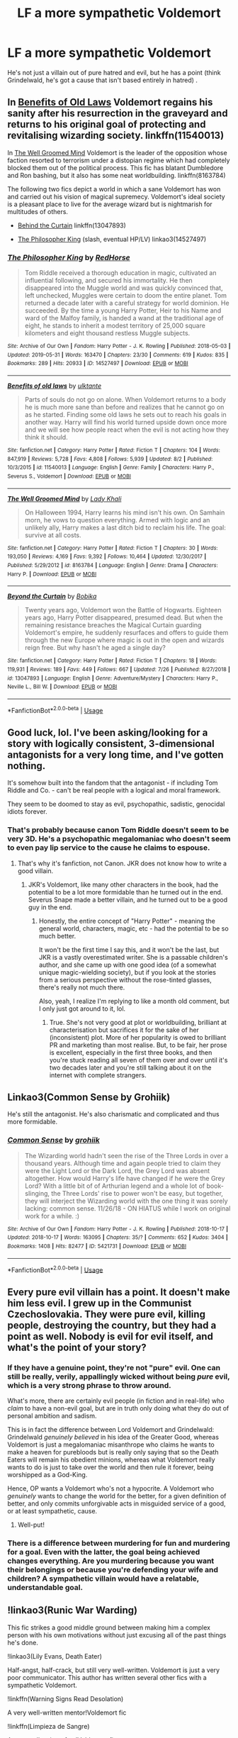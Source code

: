 #+TITLE: LF a more sympathetic Voldemort

* LF a more sympathetic Voldemort
:PROPERTIES:
:Score: 8
:DateUnix: 1566903259.0
:DateShort: 2019-Aug-27
:FlairText: Request
:END:
He's not just a villain out of pure hatred and evil, but he has a point (think Grindelwald, he's got a cause that isn't based entirely in hatred) .


** In [[https://www.fanfiction.net/s/11540013/1/Benefits-of-old-laws][Benefits of Old Laws]] Voldemort regains his sanity after his resurrection in the graveyard and returns to his original goal of protecting and revitalising wizarding society. linkffn(11540013)

In [[https://www.fanfiction.net/s/8163784/1/The-Well-Groomed-Mind][The Well Groomed Mind]] Voldemort is the leader of the opposition whose faction resorted to terrorism under a distopian regime which had completely blocked them out of the political process. This fic has blatant Dumbledore and Ron bashing, but it also has some neat worldbuilding. linkffn(8163784)

The following two fics depict a world in which a sane Voldemort has won and carried out his vision of magical supremecy. Voldemort's ideal society is a pleasant place to live for the average wizard but is nightmarish for multitudes of others.

- [[https://www.fanfiction.net/s/13047893/1/Beyond-the-Curtain][Behind the Curtain]] linkffn(13047893)

- [[https://archiveofourown.org/works/14527497/][The Philosopher King]] (slash, eventual HP/LV) linkao3(14527497)
:PROPERTIES:
:Author: chiruochiba
:Score: 4
:DateUnix: 1566920164.0
:DateShort: 2019-Aug-27
:END:

*** [[https://archiveofourown.org/works/14527497][*/The Philosopher King/*]] by [[https://www.archiveofourown.org/users/RedHorse/pseuds/RedHorse][/RedHorse/]]

#+begin_quote
  Tom Riddle received a thorough education in magic, cultivated an influential following, and secured his immortality. He then disappeared into the Muggle world and was quickly convinced that, left unchecked, Muggles were certain to doom the entire planet. Tom returned a decade later with a careful strategy for world dominion. He succeeded. By the time a young Harry Potter, Heir to his Name and ward of the Malfoy family, is handed a wand at the traditional age of eight, he stands to inherit a modest territory of 25,000 square kilometers and eight thousand restless Muggle subjects.
#+end_quote

^{/Site/:} ^{Archive} ^{of} ^{Our} ^{Own} ^{*|*} ^{/Fandom/:} ^{Harry} ^{Potter} ^{-} ^{J.} ^{K.} ^{Rowling} ^{*|*} ^{/Published/:} ^{2018-05-03} ^{*|*} ^{/Updated/:} ^{2019-05-31} ^{*|*} ^{/Words/:} ^{163470} ^{*|*} ^{/Chapters/:} ^{23/30} ^{*|*} ^{/Comments/:} ^{619} ^{*|*} ^{/Kudos/:} ^{835} ^{*|*} ^{/Bookmarks/:} ^{289} ^{*|*} ^{/Hits/:} ^{20933} ^{*|*} ^{/ID/:} ^{14527497} ^{*|*} ^{/Download/:} ^{[[https://archiveofourown.org/downloads/14527497/The%20Philosopher%20King.epub?updated_at=1559319366][EPUB]]} ^{or} ^{[[https://archiveofourown.org/downloads/14527497/The%20Philosopher%20King.mobi?updated_at=1559319366][MOBI]]}

--------------

[[https://www.fanfiction.net/s/11540013/1/][*/Benefits of old laws/*]] by [[https://www.fanfiction.net/u/6680908/ulktante][/ulktante/]]

#+begin_quote
  Parts of souls do not go on alone. When Voldemort returns to a body he is much more sane than before and realizes that he cannot go on as he started. Finding some old laws he sets out to reach his goals in another way. Harry will find his world turned upside down once more and we will see how people react when the evil is not acting how they think it should.
#+end_quote

^{/Site/:} ^{fanfiction.net} ^{*|*} ^{/Category/:} ^{Harry} ^{Potter} ^{*|*} ^{/Rated/:} ^{Fiction} ^{T} ^{*|*} ^{/Chapters/:} ^{104} ^{*|*} ^{/Words/:} ^{847,919} ^{*|*} ^{/Reviews/:} ^{5,728} ^{*|*} ^{/Favs/:} ^{4,808} ^{*|*} ^{/Follows/:} ^{5,939} ^{*|*} ^{/Updated/:} ^{8/2} ^{*|*} ^{/Published/:} ^{10/3/2015} ^{*|*} ^{/id/:} ^{11540013} ^{*|*} ^{/Language/:} ^{English} ^{*|*} ^{/Genre/:} ^{Family} ^{*|*} ^{/Characters/:} ^{Harry} ^{P.,} ^{Severus} ^{S.,} ^{Voldemort} ^{*|*} ^{/Download/:} ^{[[http://www.ff2ebook.com/old/ffn-bot/index.php?id=11540013&source=ff&filetype=epub][EPUB]]} ^{or} ^{[[http://www.ff2ebook.com/old/ffn-bot/index.php?id=11540013&source=ff&filetype=mobi][MOBI]]}

--------------

[[https://www.fanfiction.net/s/8163784/1/][*/The Well Groomed Mind/*]] by [[https://www.fanfiction.net/u/1509740/Lady-Khali][/Lady Khali/]]

#+begin_quote
  On Halloween 1994, Harry learns his mind isn't his own. On Samhain morn, he vows to question everything. Armed with logic and an unlikely ally, Harry makes a last ditch bid to reclaim his life. The goal: survive at all costs.
#+end_quote

^{/Site/:} ^{fanfiction.net} ^{*|*} ^{/Category/:} ^{Harry} ^{Potter} ^{*|*} ^{/Rated/:} ^{Fiction} ^{T} ^{*|*} ^{/Chapters/:} ^{30} ^{*|*} ^{/Words/:} ^{193,050} ^{*|*} ^{/Reviews/:} ^{4,169} ^{*|*} ^{/Favs/:} ^{9,392} ^{*|*} ^{/Follows/:} ^{10,464} ^{*|*} ^{/Updated/:} ^{12/30/2017} ^{*|*} ^{/Published/:} ^{5/29/2012} ^{*|*} ^{/id/:} ^{8163784} ^{*|*} ^{/Language/:} ^{English} ^{*|*} ^{/Genre/:} ^{Drama} ^{*|*} ^{/Characters/:} ^{Harry} ^{P.} ^{*|*} ^{/Download/:} ^{[[http://www.ff2ebook.com/old/ffn-bot/index.php?id=8163784&source=ff&filetype=epub][EPUB]]} ^{or} ^{[[http://www.ff2ebook.com/old/ffn-bot/index.php?id=8163784&source=ff&filetype=mobi][MOBI]]}

--------------

[[https://www.fanfiction.net/s/13047893/1/][*/Beyond the Curtain/*]] by [[https://www.fanfiction.net/u/3820867/Bobika][/Bobika/]]

#+begin_quote
  Twenty years ago, Voldemort won the Battle of Hogwarts. Eighteen years ago, Harry Potter disappeared, presumed dead. But when the remaining resistance breaches the Magical Curtain guarding Voldemort's empire, he suddenly resurfaces and offers to guide them through the new Europe where magic is out in the open and wizards reign free. But why hasn't he aged a single day?
#+end_quote

^{/Site/:} ^{fanfiction.net} ^{*|*} ^{/Category/:} ^{Harry} ^{Potter} ^{*|*} ^{/Rated/:} ^{Fiction} ^{T} ^{*|*} ^{/Chapters/:} ^{18} ^{*|*} ^{/Words/:} ^{119,931} ^{*|*} ^{/Reviews/:} ^{189} ^{*|*} ^{/Favs/:} ^{449} ^{*|*} ^{/Follows/:} ^{667} ^{*|*} ^{/Updated/:} ^{7/26} ^{*|*} ^{/Published/:} ^{8/27/2018} ^{*|*} ^{/id/:} ^{13047893} ^{*|*} ^{/Language/:} ^{English} ^{*|*} ^{/Genre/:} ^{Adventure/Mystery} ^{*|*} ^{/Characters/:} ^{Harry} ^{P.,} ^{Neville} ^{L.,} ^{Bill} ^{W.} ^{*|*} ^{/Download/:} ^{[[http://www.ff2ebook.com/old/ffn-bot/index.php?id=13047893&source=ff&filetype=epub][EPUB]]} ^{or} ^{[[http://www.ff2ebook.com/old/ffn-bot/index.php?id=13047893&source=ff&filetype=mobi][MOBI]]}

--------------

*FanfictionBot*^{2.0.0-beta} | [[https://github.com/tusing/reddit-ffn-bot/wiki/Usage][Usage]]
:PROPERTIES:
:Author: FanfictionBot
:Score: 2
:DateUnix: 1566920179.0
:DateShort: 2019-Aug-27
:END:


** Good luck, lol. I've been asking/looking for a story with logically consistent, 3-dimensional antagonists for a very long time, and I've gotten nothing.

It's somehow built into the fandom that the antagonist - if including Tom Riddle and Co. - can't be real people with a logical and moral framework.

They seem to be doomed to stay as evil, psychopathic, sadistic, genocidal idiots forever.
:PROPERTIES:
:Author: VeelaBeGone
:Score: 3
:DateUnix: 1566943106.0
:DateShort: 2019-Aug-28
:END:

*** That's probably because canon Tom Riddle doesn't seem to be very 3D. He's a psychopathic megalomaniac who doesn't seem to even pay lip service to the cause he claims to espouse.
:PROPERTIES:
:Author: i_atent_ded
:Score: 1
:DateUnix: 1566988661.0
:DateShort: 2019-Aug-28
:END:

**** That's why it's fanfiction, not Canon. JKR does not know how to write a good villain.
:PROPERTIES:
:Author: VeelaBeGone
:Score: 2
:DateUnix: 1566992588.0
:DateShort: 2019-Aug-28
:END:

***** JKR's Voldemort, like many other characters in the book, had the potential to be a lot more formidable than he turned out in the end. Severus Snape made a better villain, and he turned out to be a good guy in the end.
:PROPERTIES:
:Author: i_atent_ded
:Score: 1
:DateUnix: 1567052063.0
:DateShort: 2019-Aug-29
:END:

****** Honestly, the entire concept of "Harry Potter" - meaning the general world, characters, magic, etc - had the potential to be so much better.

It won't be the first time I say this, and it won't be the last, but JKR is a vastly overestimated writer. She is a passable children's author, and she came up with one good idea (of a somewhat unique magic-wielding society), but if you look at the stories from a serious perspective without the rose-tinted glasses, there's really not much there.

Also, yeah, I realize I'm replying to like a month old comment, but I only just got around to it, lol.
:PROPERTIES:
:Author: VeelaBeGone
:Score: 2
:DateUnix: 1569239465.0
:DateShort: 2019-Sep-23
:END:

******* True. She's not very good at plot or worldbuilding, brilliant at characterisation but sacrifices it for the sake of her (inconsistent) plot. More of her popularity is owed to brilliant PR and marketing than most realise. But, to be fair, her prose is excellent, especially in the first three books, and then you're stuck reading all seven of them over and over until it's two decades later and you're still talking about it on the internet with complete strangers.
:PROPERTIES:
:Author: i_atent_ded
:Score: 3
:DateUnix: 1569241140.0
:DateShort: 2019-Sep-23
:END:


** Linkao3(Common Sense by Grohiik)

He's still the antagonist. He's also charismatic and complicated and thus more formidable.
:PROPERTIES:
:Author: i_atent_ded
:Score: 2
:DateUnix: 1566994516.0
:DateShort: 2019-Aug-28
:END:

*** [[https://archiveofourown.org/works/5421731][*/Common Sense/*]] by [[https://www.archiveofourown.org/users/grohiik/pseuds/grohiik][/grohiik/]]

#+begin_quote
  The Wizarding world hadn't seen the rise of the Three Lords in over a thousand years. Although time and again people tried to claim they were the Light Lord or the Dark Lord, the Grey Lord was absent altogether. How would Harry's life have changed if he were the Grey Lord? With a little bit of of Arthurian legend and a whole lot of book-slinging, the Three Lords' rise to power won't be easy, but together, they will interject the Wizarding world with the one thing it was sorely lacking: common sense. 11/26/18 - ON HIATUS while I work on original work for a while. :)
#+end_quote

^{/Site/:} ^{Archive} ^{of} ^{Our} ^{Own} ^{*|*} ^{/Fandom/:} ^{Harry} ^{Potter} ^{-} ^{J.} ^{K.} ^{Rowling} ^{*|*} ^{/Published/:} ^{2018-10-17} ^{*|*} ^{/Updated/:} ^{2018-10-17} ^{*|*} ^{/Words/:} ^{163095} ^{*|*} ^{/Chapters/:} ^{35/?} ^{*|*} ^{/Comments/:} ^{652} ^{*|*} ^{/Kudos/:} ^{3404} ^{*|*} ^{/Bookmarks/:} ^{1408} ^{*|*} ^{/Hits/:} ^{82477} ^{*|*} ^{/ID/:} ^{5421731} ^{*|*} ^{/Download/:} ^{[[https://archiveofourown.org/downloads/5421731/Common%20Sense.epub?updated_at=1566573923][EPUB]]} ^{or} ^{[[https://archiveofourown.org/downloads/5421731/Common%20Sense.mobi?updated_at=1566573923][MOBI]]}

--------------

*FanfictionBot*^{2.0.0-beta} | [[https://github.com/tusing/reddit-ffn-bot/wiki/Usage][Usage]]
:PROPERTIES:
:Author: FanfictionBot
:Score: 1
:DateUnix: 1566994544.0
:DateShort: 2019-Aug-28
:END:


** Every pure evil villain has a point. It doesn't make him less evil. I grew up in the Communist Czechoslovakia. They were pure evil, killing people, destroying the country, but they had a point as well. Nobody is evil for evil itself, and what's the point of your story?
:PROPERTIES:
:Author: ceplma
:Score: 3
:DateUnix: 1566904924.0
:DateShort: 2019-Aug-27
:END:

*** If they have a genuine point, they're not "pure" evil. One can still be really, verily, appallingly wicked without being /pure/ evil, which is a very strong phrase to throw around.

What's more, there are certainly evil people (in fiction and in real-life) who /claim/ to have a non-evil goal, but are in truth only doing what they do out of personal ambition and sadism.

This is in fact the difference between Lord Voldemort and Grindelwald: Grindelwald /genuinely believed/ in his idea of the Greater Good, whereas Voldemort is just a megalomaniac misanthrope who claims he wants to make a heaven for purebloods but is really only saying that so the Death Eaters will remain his obedient minions, whereas what Voldemort really wants to do is just to take over the world and then rule it forever, being worshipped as a God-King.

Hence, OP wants a Voldemort who's not a hypocrite. A Voldemort who /genuinely/ wants to change the world for the better, for a given definition of better, and only commits unforgivable acts in misguided service of a good, or at least sympathetic, cause.
:PROPERTIES:
:Author: Achille-Talon
:Score: 9
:DateUnix: 1566913810.0
:DateShort: 2019-Aug-27
:END:

**** Well-put!
:PROPERTIES:
:Author: VeelaBeGone
:Score: 1
:DateUnix: 1566943403.0
:DateShort: 2019-Aug-28
:END:


*** There is a difference between murdering for fun and murdering for a goal. Even with the latter, the goal being achieved changes everything. Are you murdering because you want their belongings or because you're defending your wife and children? A sympathetic villain would have a relatable, understandable goal.
:PROPERTIES:
:Author: RisingEarth
:Score: 5
:DateUnix: 1566916193.0
:DateShort: 2019-Aug-27
:END:


** !linkao3(Runic War Warding)

This fic strikes a good middle ground between making him a complex person with his own motivations without just excusing all of the past things he's done.

!linkao3(Lily Evans, Death Eater)

Half-angst, half-crack, but still very well-written. Voldemort is just a very poor communicator. This author has written several other fics with a sympathetic Voldemort.

!linkffn(Warning Signs Read Desolation)

A very well-written mentor!Voldemort fic

!linkffn(Limpieza de Sangre)

A very well-written fem!Voldemort fic.
:PROPERTIES:
:Author: Tenebris-Umbra
:Score: 1
:DateUnix: 1566909264.0
:DateShort: 2019-Aug-27
:END:

*** I think runic war warding excuses literally everything voldemort has done, it has no depth of character at all. He's a parody villain, easily. He wants to save the environment? Really? Protect "olde ways" that have zero depth or actually importance in the narrative, just words dropped over canon with no changes to it at all except to give Harry a corny inheritance and weirdly pseudo feminist "powers" that come across more as preparing her to marry voldemort and give him babies. And Harry doesn't seem to remember for more than a chapter that he's a racist, power hungry villain who not only killed her parents, her godfather, and countless others, but has a platform and supporters that would see her best friend killed.

That Voldemort is one of the weakest most ridiculous Voldemort's I have ever seen. I mean he's treated like a sugar daddy, that's an actual tag on that fic.
:PROPERTIES:
:Author: ohplume
:Score: 7
:DateUnix: 1566916881.0
:DateShort: 2019-Aug-27
:END:


*** I second Limpieza de Sangre. Voldermort is a complex character, though she has done awful things, it pares her down so we see her both as a person and as the leader of a terrorist organisation.
:PROPERTIES:
:Author: rentingumbrellas
:Score: 3
:DateUnix: 1566920421.0
:DateShort: 2019-Aug-27
:END:


*** [[https://archiveofourown.org/works/14695419][*/The Historical Importance of Runic War Warding in the British Isles/*]] by [[https://www.archiveofourown.org/users/samvelg/pseuds/samvelg][/samvelg/]]

#+begin_quote
  After losing Sirius at the Department of Mysteries Harry is left abandoned, lost and alone with her uncaring relatives for the summer. She somehow finds herself sharing dreams with Lord Voldemort who quickly discovers that she is his horcrux, changing the terms of the game between them forever. Because not only is she a part of himself that he is now determined to reclaim, but thanks to the terms outlined in a centuries old will she is also the key to him claiming his birthright and conquering Magical Britain once and for all. And nothing is as seductive to the abandoned as someone who truly wants them.
#+end_quote

^{/Site/:} ^{Archive} ^{of} ^{Our} ^{Own} ^{*|*} ^{/Fandom/:} ^{Harry} ^{Potter} ^{-} ^{J.} ^{K.} ^{Rowling} ^{*|*} ^{/Published/:} ^{2018-05-18} ^{*|*} ^{/Updated/:} ^{2019-04-30} ^{*|*} ^{/Words/:} ^{165968} ^{*|*} ^{/Chapters/:} ^{28/?} ^{*|*} ^{/Comments/:} ^{2876} ^{*|*} ^{/Kudos/:} ^{7838} ^{*|*} ^{/Bookmarks/:} ^{2441} ^{*|*} ^{/Hits/:} ^{155635} ^{*|*} ^{/ID/:} ^{14695419} ^{*|*} ^{/Download/:} ^{[[https://archiveofourown.org/downloads/14695419/The%20Historical.epub?updated_at=1563560441][EPUB]]} ^{or} ^{[[https://archiveofourown.org/downloads/14695419/The%20Historical.mobi?updated_at=1563560441][MOBI]]}

--------------

[[https://archiveofourown.org/works/17850668][*/Lily Evans, Death Eater/*]] by [[https://www.archiveofourown.org/users/Chelonie/pseuds/Chelonie/users/Newydd/pseuds/Newydd/users/BrilliantLady/pseuds/BrilliantLady/users/corvusdraconis/pseuds/corvusdraconis/users/Dragon_and_the_Rose/pseuds/Dragon_and_the_Rose][/ChelonieNewyddBrilliantLadycorvusdraconisDragon_and_the_Rose/]]

#+begin_quote
  Lily hated that toerag James Potter until suddenly she didn't and they were madly in love. What if it was a love potion?What if she was set free the moment James died?What if that was enough to make her switch sides?(Starts angsty, then gets a bit cracky)
#+end_quote

^{/Site/:} ^{Archive} ^{of} ^{Our} ^{Own} ^{*|*} ^{/Fandom/:} ^{Harry} ^{Potter} ^{-} ^{J.} ^{K.} ^{Rowling} ^{*|*} ^{/Published/:} ^{2019-02-19} ^{*|*} ^{/Completed/:} ^{2019-04-28} ^{*|*} ^{/Words/:} ^{14699} ^{*|*} ^{/Chapters/:} ^{14/14} ^{*|*} ^{/Comments/:} ^{370} ^{*|*} ^{/Kudos/:} ^{741} ^{*|*} ^{/Bookmarks/:} ^{177} ^{*|*} ^{/Hits/:} ^{10208} ^{*|*} ^{/ID/:} ^{17850668} ^{*|*} ^{/Download/:} ^{[[https://archiveofourown.org/downloads/17850668/Lily%20Evans%20Death%20Eater.epub?updated_at=1556464759][EPUB]]} ^{or} ^{[[https://archiveofourown.org/downloads/17850668/Lily%20Evans%20Death%20Eater.mobi?updated_at=1556464759][MOBI]]}

--------------

[[https://www.fanfiction.net/s/11358664/1/][*/Warning Signs Read Desolation/*]] by [[https://www.fanfiction.net/u/2847283/minidraken][/minidraken/]]

#+begin_quote
  Trying to protect the Philosopher's Stone, Harry is kidnapped by Voldemort, who uses Legilimency on him and learns that he is a Horcrux. After that, Harry is forced to learn how to survive the violent and surreal reality of Voldemort's everyday life, and try his best to make it back to Hogwarts in one piece. Simultaneously, a war looms on the horizon. Grey!Harry Sane!Voldemort
#+end_quote

^{/Site/:} ^{fanfiction.net} ^{*|*} ^{/Category/:} ^{Harry} ^{Potter} ^{*|*} ^{/Rated/:} ^{Fiction} ^{T} ^{*|*} ^{/Chapters/:} ^{28} ^{*|*} ^{/Words/:} ^{169,797} ^{*|*} ^{/Reviews/:} ^{669} ^{*|*} ^{/Favs/:} ^{1,547} ^{*|*} ^{/Follows/:} ^{1,931} ^{*|*} ^{/Updated/:} ^{1/29/2017} ^{*|*} ^{/Published/:} ^{7/4/2015} ^{*|*} ^{/id/:} ^{11358664} ^{*|*} ^{/Language/:} ^{English} ^{*|*} ^{/Genre/:} ^{Fantasy/Suspense} ^{*|*} ^{/Characters/:} ^{Harry} ^{P.,} ^{Severus} ^{S.,} ^{Voldemort,} ^{Q.} ^{Quirrell} ^{*|*} ^{/Download/:} ^{[[http://www.ff2ebook.com/old/ffn-bot/index.php?id=11358664&source=ff&filetype=epub][EPUB]]} ^{or} ^{[[http://www.ff2ebook.com/old/ffn-bot/index.php?id=11358664&source=ff&filetype=mobi][MOBI]]}

--------------

[[https://www.fanfiction.net/s/11752324/1/][*/Limpieza de Sangre/*]] by [[https://www.fanfiction.net/u/2638737/TheEndless7][/TheEndless7/]]

#+begin_quote
  Harry Potter always knew he'd have to fight in a Wizarding War, but he'd always thought it would be after school, and not after winning the Triwizard Tournament. Worse still, he never thought he'd understand both sides of the conflict. AU with a Female Voldemort.
#+end_quote

^{/Site/:} ^{fanfiction.net} ^{*|*} ^{/Category/:} ^{Harry} ^{Potter} ^{*|*} ^{/Rated/:} ^{Fiction} ^{M} ^{*|*} ^{/Chapters/:} ^{31} ^{*|*} ^{/Words/:} ^{246,508} ^{*|*} ^{/Reviews/:} ^{1,853} ^{*|*} ^{/Favs/:} ^{2,928} ^{*|*} ^{/Follows/:} ^{2,928} ^{*|*} ^{/Updated/:} ^{4/4/2018} ^{*|*} ^{/Published/:} ^{1/24/2016} ^{*|*} ^{/Status/:} ^{Complete} ^{*|*} ^{/id/:} ^{11752324} ^{*|*} ^{/Language/:} ^{English} ^{*|*} ^{/Characters/:} ^{Harry} ^{P.} ^{*|*} ^{/Download/:} ^{[[http://www.ff2ebook.com/old/ffn-bot/index.php?id=11752324&source=ff&filetype=epub][EPUB]]} ^{or} ^{[[http://www.ff2ebook.com/old/ffn-bot/index.php?id=11752324&source=ff&filetype=mobi][MOBI]]}

--------------

*FanfictionBot*^{2.0.0-beta} | [[https://github.com/tusing/reddit-ffn-bot/wiki/Usage][Usage]]
:PROPERTIES:
:Author: FanfictionBot
:Score: 2
:DateUnix: 1566909311.0
:DateShort: 2019-Aug-27
:END:
